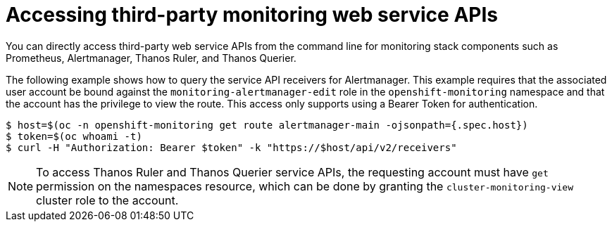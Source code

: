 // Module included in the following assemblies:
//
// * monitoring/accessing-third-party-monitoring-uis-and-apis.adoc

:_content-type: PROCEDURE
[id="accessing-third-party-monitoring-web-service-apis"]
= Accessing third-party monitoring web service APIs

[role="_abstract"]
You can directly access third-party web service APIs from the command line for monitoring stack components such as Prometheus, Alertmanager, Thanos Ruler, and Thanos Querier. 

The following example shows how to query the service API receivers for Alertmanager.
This example requires that the associated user account be bound against the `monitoring-alertmanager-edit` role in the `openshift-monitoring` namespace and that the account has the privilege to view the route.
This access only supports using a Bearer Token for authentication.

[source, terminal]
----
$ host=$(oc -n openshift-monitoring get route alertmanager-main -ojsonpath={.spec.host})
$ token=$(oc whoami -t)
$ curl -H "Authorization: Bearer $token" -k "https://$host/api/v2/receivers"
----

[NOTE]
====
To access Thanos Ruler and Thanos Querier service APIs, the requesting account must have `get` permission on the namespaces resource, which can be done by granting the `cluster-monitoring-view` cluster role to the account.
====